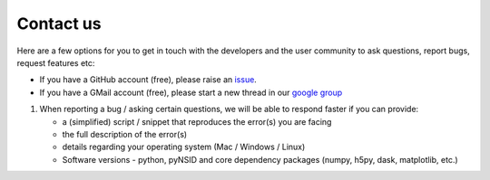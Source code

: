 Contact us
==========
Here are a few options for you to get in touch with the developers and the user community
to ask questions, report bugs, request features etc:

* If you have a GitHub account (free), please raise an `issue <https://github.com/pycroscopy/pyNSID/issues>`_.
* If you have a GMail account (free), please start a new thread in our `google group <https://groups.google.com/forum/#!forum/pynsid>`_

#. When reporting a bug / asking certain questions, we will be able to respond faster if you can provide:

   * a (simplified) script / snippet that reproduces the error(s) you are facing
   * the full description of the error(s)
   * details regarding your operating system (Mac / Windows / Linux)
   * Software versions - python, pyNSID and core dependency packages (numpy, h5py, dask, matplotlib, etc.)